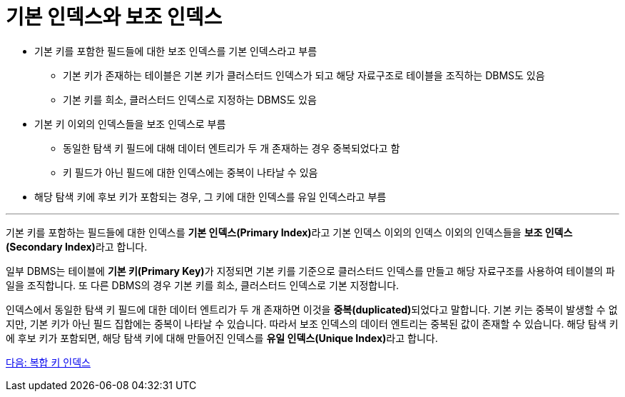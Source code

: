 = 기본 인덱스와 보조 인덱스

* 기본 키를 포함한 필드들에 대한 보조 인덱스를 기본 인덱스라고 부름
** 기본 키가 존재하는 테이블은 기본 키가 클러스터드 인덱스가 되고 해당 자료구조로 테이블을 조직하는 DBMS도 있음
** 기본 키를 희소, 클러스터드 인덱스로 지정하는 DBMS도 있음
* 기본 키 이외의 인덱스들을 보조 인덱스로 부름
** 동일한 탐색 키 필드에 대해 데이터 엔트리가 두 개 존재하는 경우 중복되었다고 함
** 키 필드가 아닌 필드에 대한 인덱스에는 중복이 나타날 수 있음
* 해당 탐색 키에 후보 키가 포함되는 경우, 그 키에 대한 인덱스를 유일 인덱스라고 부름

---

기본 키를 포함하는 필드들에 대한 인덱스를 **기본 인덱스(Primary Index)**라고 기본 인덱스 이외의 인덱스 이외의 인덱스들을 **보조 인덱스(Secondary Index)**라고 합니다.

일부 DBMS는 테이블에 **기본 키(Primary Key)**가 지정되면 기본 키를 기준으로 클러스터드 인덱스를 만들고 해당 자료구조를 사용하여 테이블의 파일을 조직합니다. 또 다른 DBMS의 경우 기본 키를 희소, 클러스터드 인덱스로 기본 지정합니다.

인덱스에서 동일한 탐색 키 필드에 대한 데이터 엔트리가 두 개 존재하면 이것을 **중복(duplicated)**되었다고 말합니다. 기본 키는 중복이 발생할 수 없지만, 기본 키가 아닌 필드 집합에는 중복이 나타날 수 있습니다. 따라서 보조 인덱스의 데이터 엔트리는 중복된 값이 존재할 수 있습니다. 해당 탐색 키에 후보 키가 포함되면, 해당 탐색 키에 대해 만들어진 인덱스를 **유일 인덱스(Unique Index)**라고 합니다.

link:./15_compounded_index.adoc[다음: 복합 키 인덱스]
